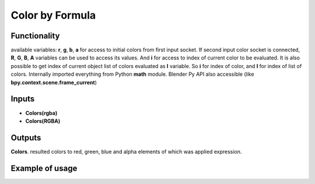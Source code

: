 Color by Formula
================

.. image:: https://user-images.githubusercontent.com/14288520/189641212-68f98b04-5fcb-4670-9821-dd46aa04b9d9.png
  :target: https://user-images.githubusercontent.com/14288520/189641212-68f98b04-5fcb-4670-9821-dd46aa04b9d9.png

Functionality
-------------

available variables: **r**, **g**, **b**, **a** for access to initial colors from first input socket. If second input color socket is connected, **R**, **G**, **B**, **A**
variables can be used to access its values.
And **i** for access to index of current color to be evaluated. It is also possible
to get index of current object list of colors evaluated as **I** variable.
So **i** for index of color, and **I** for index of list of colors.
Internally imported everything from Python **math** module.
Blender Py API also accessible (like **bpy.context.scene.frame_current**)

Inputs
------

- **Colors(rgba)**
- **Colors(RGBA)**

Outputs
-------

**Colors**.
resulted colors to red, green, blue and alpha elements of which was applied expression.

Example of usage
----------------

.. image:: https://user-images.githubusercontent.com/22656834/37774133-44806c24-2e01-11e8-85ba-361a18315ff9.png
    :target: https://user-images.githubusercontent.com/22656834/37774133-44806c24-2e01-11e8-85ba-361a18315ff9.png
